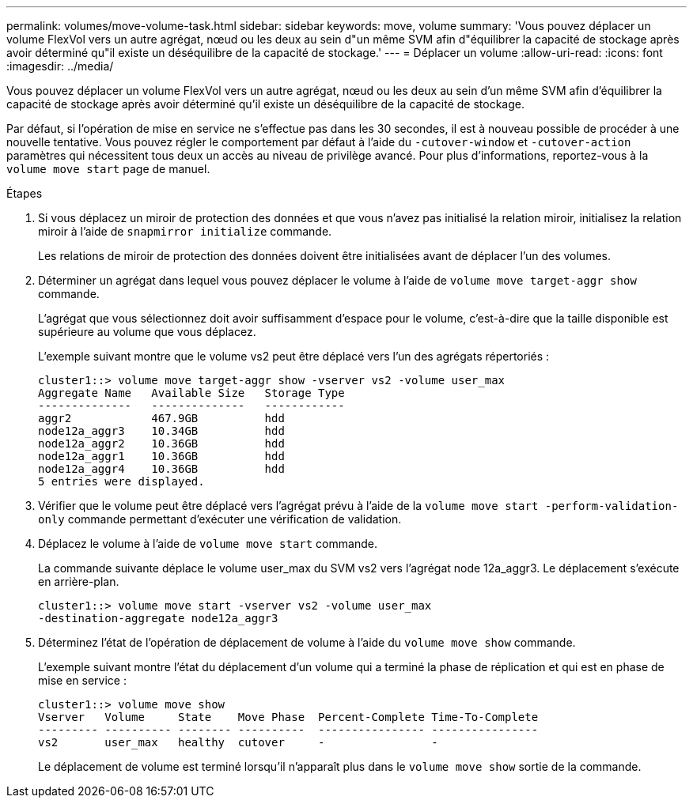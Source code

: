 ---
permalink: volumes/move-volume-task.html 
sidebar: sidebar 
keywords: move, volume 
summary: 'Vous pouvez déplacer un volume FlexVol vers un autre agrégat, nœud ou les deux au sein d"un même SVM afin d"équilibrer la capacité de stockage après avoir déterminé qu"il existe un déséquilibre de la capacité de stockage.' 
---
= Déplacer un volume
:allow-uri-read: 
:icons: font
:imagesdir: ../media/


[role="lead"]
Vous pouvez déplacer un volume FlexVol vers un autre agrégat, nœud ou les deux au sein d'un même SVM afin d'équilibrer la capacité de stockage après avoir déterminé qu'il existe un déséquilibre de la capacité de stockage.

Par défaut, si l'opération de mise en service ne s'effectue pas dans les 30 secondes, il est à nouveau possible de procéder à une nouvelle tentative. Vous pouvez régler le comportement par défaut à l'aide du `-cutover-window` et `-cutover-action` paramètres qui nécessitent tous deux un accès au niveau de privilège avancé. Pour plus d'informations, reportez-vous à la `volume move start` page de manuel.

.Étapes
. Si vous déplacez un miroir de protection des données et que vous n'avez pas initialisé la relation miroir, initialisez la relation miroir à l'aide de `snapmirror initialize` commande.
+
Les relations de miroir de protection des données doivent être initialisées avant de déplacer l'un des volumes.

. Déterminer un agrégat dans lequel vous pouvez déplacer le volume à l'aide de `volume move target-aggr show` commande.
+
L'agrégat que vous sélectionnez doit avoir suffisamment d'espace pour le volume, c'est-à-dire que la taille disponible est supérieure au volume que vous déplacez.

+
L'exemple suivant montre que le volume vs2 peut être déplacé vers l'un des agrégats répertoriés :

+
[listing]
----
cluster1::> volume move target-aggr show -vserver vs2 -volume user_max
Aggregate Name   Available Size   Storage Type
--------------   --------------   ------------
aggr2            467.9GB          hdd
node12a_aggr3    10.34GB          hdd
node12a_aggr2    10.36GB          hdd
node12a_aggr1    10.36GB          hdd
node12a_aggr4    10.36GB          hdd
5 entries were displayed.
----
. Vérifier que le volume peut être déplacé vers l'agrégat prévu à l'aide de la `volume move start -perform-validation-only` commande permettant d'exécuter une vérification de validation.
. Déplacez le volume à l'aide de `volume move start` commande.
+
La commande suivante déplace le volume user_max du SVM vs2 vers l'agrégat node 12a_aggr3. Le déplacement s'exécute en arrière-plan.

+
[listing]
----
cluster1::> volume move start -vserver vs2 -volume user_max
-destination-aggregate node12a_aggr3
----
. Déterminez l'état de l'opération de déplacement de volume à l'aide du `volume move show` commande.
+
L'exemple suivant montre l'état du déplacement d'un volume qui a terminé la phase de réplication et qui est en phase de mise en service :

+
[listing]
----

cluster1::> volume move show
Vserver   Volume     State    Move Phase  Percent-Complete Time-To-Complete
--------- ---------- -------- ----------  ---------------- ----------------
vs2       user_max   healthy  cutover     -                -
----
+
Le déplacement de volume est terminé lorsqu'il n'apparaît plus dans le `volume move show` sortie de la commande.


